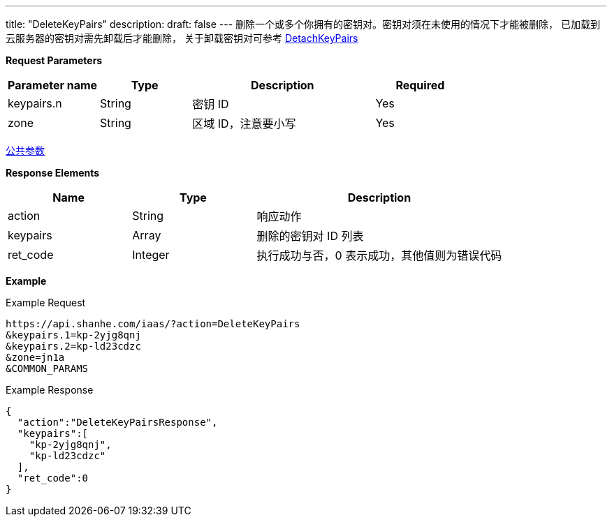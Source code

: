 ---
title: "DeleteKeyPairs"
description: 
draft: false
---
删除一个或多个你拥有的密钥对。密钥对须在未使用的情况下才能被删除， 已加载到云服务器的密钥对需先卸载后才能删除， 关于卸载密钥对可参考 link:../detach_key_pairs/[DetachKeyPairs]

*Request Parameters*

[option="header",cols="1,1,2,1"]
|===
| Parameter name | Type | Description | Required

| keypairs.n
| String
| 密钥 ID
| Yes

| zone
| String
| 区域 ID，注意要小写
| Yes
|===

link:../../../parameters/[公共参数]

*Response Elements*

[option="header",cols="1,1,2"]
|===
| Name | Type | Description

| action
| String
| 响应动作

| keypairs
| Array
| 删除的密钥对 ID 列表

| ret_code
| Integer
| 执行成功与否，0 表示成功，其他值则为错误代码
|===

*Example*

Example Request

----
https://api.shanhe.com/iaas/?action=DeleteKeyPairs
&keypairs.1=kp-2yjg8qnj
&keypairs.2=kp-ld23cdzc
&zone=jn1a
&COMMON_PARAMS
----

Example Response

----
{
  "action":"DeleteKeyPairsResponse",
  "keypairs":[
    "kp-2yjg8qnj",
    "kp-ld23cdzc"
  ],
  "ret_code":0
}
----
